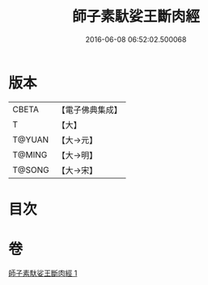 #+TITLE: 師子素馱娑王斷肉經 
#+DATE: 2016-06-08 06:52:02.500068

* 版本
 |     CBETA|【電子佛典集成】|
 |         T|【大】     |
 |    T@YUAN|【大→元】   |
 |    T@MING|【大→明】   |
 |    T@SONG|【大→宋】   |

* 目次

* 卷
[[file:KR6b0016_001.txt][師子素馱娑王斷肉經 1]]

